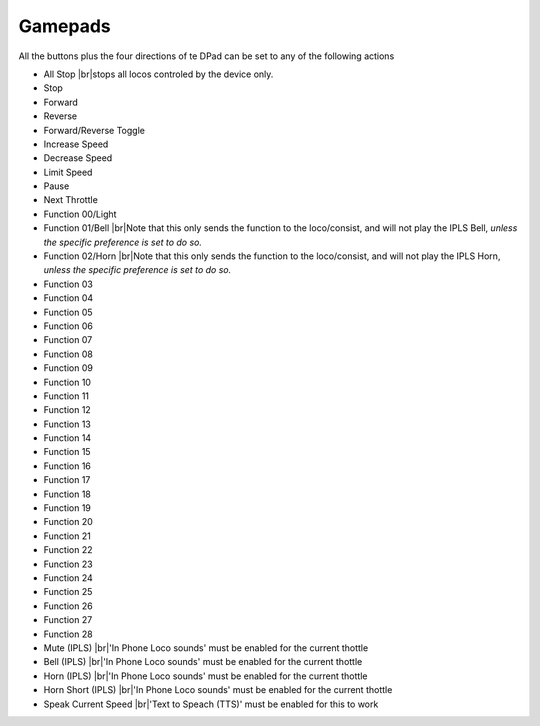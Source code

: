 *******************************************
Gamepads
*******************************************

.. meta::
   :description: JMRI Engine Driver Throttle
   :keywords: Engine Driver EngineDriver JMRI manual help gamepad

.. |br| raw:: html

   <br />

All the buttons plus the four directions of te DPad can be set to any of the following actions

* All Stop |br|\ stops all locos controled by the device only.
* Stop
* Forward
* Reverse
* Forward/Reverse Toggle
* Increase Speed
* Decrease Speed
* Limit Speed
* Pause
* Next Throttle
* Function 00/Light
* Function 01/Bell |br|\ Note that this only sends the function to the loco/consist, and will not play the IPLS Bell, *unless the specific preference is set to do so.*
* Function 02/Horn |br|\ Note that this only sends the function to the loco/consist, and will not play the IPLS Horn, *unless the specific preference is set to do so.*
* Function 03
* Function 04
* Function 05
* Function 06
* Function 07
* Function 08
* Function 09
* Function 10
* Function 11
* Function 12
* Function 13
* Function 14
* Function 15
* Function 16
* Function 17
* Function 18
* Function 19
* Function 20
* Function 21
* Function 22
* Function 23
* Function 24
* Function 25
* Function 26
* Function 27
* Function 28
* Mute (IPLS) |br|\ 'In Phone Loco sounds' must be enabled for the current thottle
* Bell (IPLS) |br|\ 'In Phone Loco sounds' must be enabled for the current thottle
* Horn (IPLS) |br|\ 'In Phone Loco sounds' must be enabled for the current thottle
* Horn Short (IPLS) |br|\ 'In Phone Loco sounds' must be enabled for the current thottle
* Speak Current Speed |br|\ 'Text to Speach (TTS)' must be enabled for this to work
